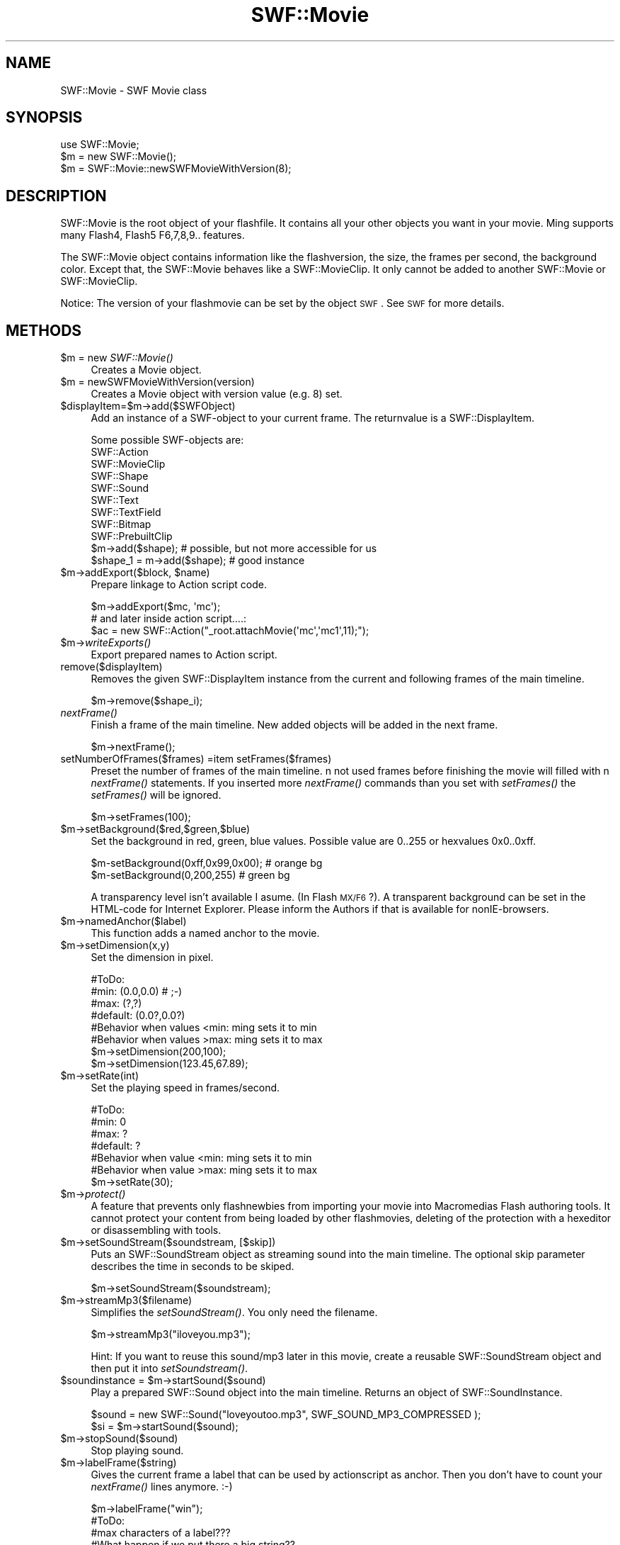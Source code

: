 .\" Automatically generated by Pod::Man 2.16 (Pod::Simple 3.05)
.\"
.\" Standard preamble:
.\" ========================================================================
.de Sh \" Subsection heading
.br
.if t .Sp
.ne 5
.PP
\fB\\$1\fR
.PP
..
.de Sp \" Vertical space (when we can't use .PP)
.if t .sp .5v
.if n .sp
..
.de Vb \" Begin verbatim text
.ft CW
.nf
.ne \\$1
..
.de Ve \" End verbatim text
.ft R
.fi
..
.\" Set up some character translations and predefined strings.  \*(-- will
.\" give an unbreakable dash, \*(PI will give pi, \*(L" will give a left
.\" double quote, and \*(R" will give a right double quote.  \*(C+ will
.\" give a nicer C++.  Capital omega is used to do unbreakable dashes and
.\" therefore won't be available.  \*(C` and \*(C' expand to `' in nroff,
.\" nothing in troff, for use with C<>.
.tr \(*W-
.ds C+ C\v'-.1v'\h'-1p'\s-2+\h'-1p'+\s0\v'.1v'\h'-1p'
.ie n \{\
.    ds -- \(*W-
.    ds PI pi
.    if (\n(.H=4u)&(1m=24u) .ds -- \(*W\h'-12u'\(*W\h'-12u'-\" diablo 10 pitch
.    if (\n(.H=4u)&(1m=20u) .ds -- \(*W\h'-12u'\(*W\h'-8u'-\"  diablo 12 pitch
.    ds L" ""
.    ds R" ""
.    ds C` ""
.    ds C' ""
'br\}
.el\{\
.    ds -- \|\(em\|
.    ds PI \(*p
.    ds L" ``
.    ds R" ''
'br\}
.\"
.\" Escape single quotes in literal strings from groff's Unicode transform.
.ie \n(.g .ds Aq \(aq
.el       .ds Aq '
.\"
.\" If the F register is turned on, we'll generate index entries on stderr for
.\" titles (.TH), headers (.SH), subsections (.Sh), items (.Ip), and index
.\" entries marked with X<> in POD.  Of course, you'll have to process the
.\" output yourself in some meaningful fashion.
.ie \nF \{\
.    de IX
.    tm Index:\\$1\t\\n%\t"\\$2"
..
.    nr % 0
.    rr F
.\}
.el \{\
.    de IX
..
.\}
.\"
.\" Accent mark definitions (@(#)ms.acc 1.5 88/02/08 SMI; from UCB 4.2).
.\" Fear.  Run.  Save yourself.  No user-serviceable parts.
.    \" fudge factors for nroff and troff
.if n \{\
.    ds #H 0
.    ds #V .8m
.    ds #F .3m
.    ds #[ \f1
.    ds #] \fP
.\}
.if t \{\
.    ds #H ((1u-(\\\\n(.fu%2u))*.13m)
.    ds #V .6m
.    ds #F 0
.    ds #[ \&
.    ds #] \&
.\}
.    \" simple accents for nroff and troff
.if n \{\
.    ds ' \&
.    ds ` \&
.    ds ^ \&
.    ds , \&
.    ds ~ ~
.    ds /
.\}
.if t \{\
.    ds ' \\k:\h'-(\\n(.wu*8/10-\*(#H)'\'\h"|\\n:u"
.    ds ` \\k:\h'-(\\n(.wu*8/10-\*(#H)'\`\h'|\\n:u'
.    ds ^ \\k:\h'-(\\n(.wu*10/11-\*(#H)'^\h'|\\n:u'
.    ds , \\k:\h'-(\\n(.wu*8/10)',\h'|\\n:u'
.    ds ~ \\k:\h'-(\\n(.wu-\*(#H-.1m)'~\h'|\\n:u'
.    ds / \\k:\h'-(\\n(.wu*8/10-\*(#H)'\z\(sl\h'|\\n:u'
.\}
.    \" troff and (daisy-wheel) nroff accents
.ds : \\k:\h'-(\\n(.wu*8/10-\*(#H+.1m+\*(#F)'\v'-\*(#V'\z.\h'.2m+\*(#F'.\h'|\\n:u'\v'\*(#V'
.ds 8 \h'\*(#H'\(*b\h'-\*(#H'
.ds o \\k:\h'-(\\n(.wu+\w'\(de'u-\*(#H)/2u'\v'-.3n'\*(#[\z\(de\v'.3n'\h'|\\n:u'\*(#]
.ds d- \h'\*(#H'\(pd\h'-\w'~'u'\v'-.25m'\f2\(hy\fP\v'.25m'\h'-\*(#H'
.ds D- D\\k:\h'-\w'D'u'\v'-.11m'\z\(hy\v'.11m'\h'|\\n:u'
.ds th \*(#[\v'.3m'\s+1I\s-1\v'-.3m'\h'-(\w'I'u*2/3)'\s-1o\s+1\*(#]
.ds Th \*(#[\s+2I\s-2\h'-\w'I'u*3/5'\v'-.3m'o\v'.3m'\*(#]
.ds ae a\h'-(\w'a'u*4/10)'e
.ds Ae A\h'-(\w'A'u*4/10)'E
.    \" corrections for vroff
.if v .ds ~ \\k:\h'-(\\n(.wu*9/10-\*(#H)'\s-2\u~\d\s+2\h'|\\n:u'
.if v .ds ^ \\k:\h'-(\\n(.wu*10/11-\*(#H)'\v'-.4m'^\v'.4m'\h'|\\n:u'
.    \" for low resolution devices (crt and lpr)
.if \n(.H>23 .if \n(.V>19 \
\{\
.    ds : e
.    ds 8 ss
.    ds o a
.    ds d- d\h'-1'\(ga
.    ds D- D\h'-1'\(hy
.    ds th \o'bp'
.    ds Th \o'LP'
.    ds ae ae
.    ds Ae AE
.\}
.rm #[ #] #H #V #F C
.\" ========================================================================
.\"
.IX Title "SWF::Movie 3"
.TH SWF::Movie 3 "2009-02-10" "perl v5.10.0" "User Contributed Perl Documentation"
.\" For nroff, turn off justification.  Always turn off hyphenation; it makes
.\" way too many mistakes in technical documents.
.if n .ad l
.nh
.SH "NAME"
SWF::Movie \- SWF Movie class
.SH "SYNOPSIS"
.IX Header "SYNOPSIS"
.Vb 1
\&        use SWF::Movie;
\&
\&        $m = new SWF::Movie();
\&        $m = SWF::Movie::newSWFMovieWithVersion(8);
.Ve
.SH "DESCRIPTION"
.IX Header "DESCRIPTION"
SWF::Movie is the root object of your flashfile. It contains all your other objects you want in your movie.
Ming supports many Flash4, Flash5 F6,7,8,9.. features.
.PP
The SWF::Movie object contains information like the flashversion, the size, the frames per second, the background color. Except that, the SWF::Movie behaves like 
a SWF::MovieClip. It only cannot be added to another SWF::Movie or SWF::MovieClip.
.PP
Notice: The version of your flashmovie can be set by the object \s-1SWF\s0. See \s-1SWF\s0 for more details.
.SH "METHODS"
.IX Header "METHODS"
.ie n .IP "$m\fR = new \fISWF::Movie()" 4
.el .IP "\f(CW$m\fR = new \fISWF::Movie()\fR" 4
.IX Item "$m = new SWF::Movie()"
Creates a Movie object.
.ie n .IP "$m = newSWFMovieWithVersion(version)" 4
.el .IP "\f(CW$m\fR = newSWFMovieWithVersion(version)" 4
.IX Item "$m = newSWFMovieWithVersion(version)"
Creates a Movie object with version value (e.g. 8) set.
.ie n .IP "$displayItem=$m\->add($SWFObject)" 4
.el .IP "\f(CW$displayItem\fR=$m\->add($SWFObject)" 4
.IX Item "$displayItem=$m->add($SWFObject)"
Add an instance of a SWF-object to your current frame. The returnvalue is a SWF::DisplayItem.
.Sp
.Vb 1
\&        Some possible SWF\-objects are:
\&
\&        SWF::Action
\&        SWF::MovieClip
\&        SWF::Shape
\&        SWF::Sound
\&        SWF::Text
\&        SWF::TextField
\&        SWF::Bitmap
\&        SWF::PrebuiltClip
\&
\&        $m\->add($shape); # possible, but not more accessible for us
\&        $shape_1 = m\->add($shape); # good instance
.Ve
.ie n .IP "$m\fR\->addExport($block, \f(CW$name)" 4
.el .IP "\f(CW$m\fR\->addExport($block, \f(CW$name\fR)" 4
.IX Item "$m->addExport($block, $name)"
Prepare linkage to Action script code.
.Sp
.Vb 3
\&        $m\->addExport($mc, \*(Aqmc\*(Aq);
\&        # and later inside action script....:
\&        $ac = new SWF::Action("_root.attachMovie(\*(Aqmc\*(Aq,\*(Aqmc1\*(Aq,11);");
.Ve
.ie n .IP "$m\fR\->\fIwriteExports()" 4
.el .IP "\f(CW$m\fR\->\fIwriteExports()\fR" 4
.IX Item "$m->writeExports()"
Export prepared names to Action script.
.IP "remove($displayItem)" 4
.IX Item "remove($displayItem)"
Removes the given SWF::DisplayItem instance from the current and following frames of the main timeline.
.Sp
.Vb 1
\&        $m\->remove($shape_i);
.Ve
.IP "\fInextFrame()\fR" 4
.IX Item "nextFrame()"
Finish a frame of the main timeline. New added objects will be added in the next frame.
.Sp
.Vb 1
\&        $m\->nextFrame();
.Ve
.IP "setNumberOfFrames($frames) =item setFrames($frames)" 4
.IX Item "setNumberOfFrames($frames) =item setFrames($frames)"
Preset the number of frames of the main timeline. n not used frames before finishing the movie will filled with n \fInextFrame()\fR statements.
If you inserted more \fInextFrame()\fR commands than you set with \fIsetFrames()\fR the \fIsetFrames()\fR will be ignored.
.Sp
.Vb 1
\&        $m\->setFrames(100);
.Ve
.ie n .IP "$m\->setBackground($red,$green,$blue)" 4
.el .IP "\f(CW$m\fR\->setBackground($red,$green,$blue)" 4
.IX Item "$m->setBackground($red,$green,$blue)"
Set the background in red, green, blue values. Possible value are 0..255 or hexvalues 0x0..0xff.
.Sp
.Vb 2
\&        $m\-setBackground(0xff,0x99,0x00); # orange bg
\&        $m\-setBackground(0,200,255)       # green bg
.Ve
.Sp
A transparency level isn't available I asume. (In Flash \s-1MX/F6\s0?). A transparent background can be set in the HTML-code for Internet Explorer. Please 
inform the Authors if that is available for nonIE-browsers.
.ie n .IP "$m\->namedAnchor($label)" 4
.el .IP "\f(CW$m\fR\->namedAnchor($label)" 4
.IX Item "$m->namedAnchor($label)"
This function adds a named anchor to the movie.
.ie n .IP "$m\->setDimension(x,y)" 4
.el .IP "\f(CW$m\fR\->setDimension(x,y)" 4
.IX Item "$m->setDimension(x,y)"
Set the dimension in pixel.
.Sp
.Vb 6
\&        #ToDo:
\&        #min: (0.0,0.0)   # ;\-)
\&        #max: (?,?)
\&        #default: (0.0?,0.0?)
\&        #Behavior when values <min: ming sets it to min
\&        #Behavior when values >max: ming sets it to max
\&
\&        $m\->setDimension(200,100);
\&        $m\->setDimension(123.45,67.89);
.Ve
.ie n .IP "$m\->setRate(int)" 4
.el .IP "\f(CW$m\fR\->setRate(int)" 4
.IX Item "$m->setRate(int)"
Set the playing speed in frames/second.
.Sp
.Vb 6
\&        #ToDo:
\&        #min: 0
\&        #max: ?
\&        #default: ?
\&        #Behavior when value <min: ming sets it to min
\&        #Behavior when value >max: ming sets it to max
\&
\&        $m\->setRate(30);
.Ve
.ie n .IP "$m\fR\->\fIprotect()" 4
.el .IP "\f(CW$m\fR\->\fIprotect()\fR" 4
.IX Item "$m->protect()"
A feature that prevents only flashnewbies from importing your movie into Macromedias Flash authoring tools. It cannot protect your content from being loaded by 
other flashmovies, deleting of the protection with a hexeditor or disassembling with tools.
.ie n .IP "$m\->setSoundStream($soundstream, [$skip])" 4
.el .IP "\f(CW$m\fR\->setSoundStream($soundstream, [$skip])" 4
.IX Item "$m->setSoundStream($soundstream, [$skip])"
Puts an SWF::SoundStream object as streaming sound into the main timeline.
The optional skip parameter describes the time in seconds to be skiped.
.Sp
.Vb 1
\&        $m\->setSoundStream($soundstream);
.Ve
.ie n .IP "$m\->streamMp3($filename)" 4
.el .IP "\f(CW$m\fR\->streamMp3($filename)" 4
.IX Item "$m->streamMp3($filename)"
Simplifies the \fIsetSoundStream()\fR. You only need the filename.
.Sp
.Vb 1
\&        $m\->streamMp3("iloveyou.mp3");
.Ve
.Sp
Hint: If you want to reuse this sound/mp3 later in this movie, create a reusable SWF::SoundStream object and then put it into \fIsetSoundstream()\fR.
.ie n .IP "$soundinstance\fR = \f(CW$m\->startSound($sound)" 4
.el .IP "\f(CW$soundinstance\fR = \f(CW$m\fR\->startSound($sound)" 4
.IX Item "$soundinstance = $m->startSound($sound)"
Play a prepared SWF::Sound object into the main timeline. Returns an object of SWF::SoundInstance.
.Sp
.Vb 2
\&        $sound = new SWF::Sound("loveyoutoo.mp3", SWF_SOUND_MP3_COMPRESSED );  
\&        $si = $m\->startSound($sound);
.Ve
.ie n .IP "$m\->stopSound($sound)" 4
.el .IP "\f(CW$m\fR\->stopSound($sound)" 4
.IX Item "$m->stopSound($sound)"
Stop playing sound.
.ie n .IP "$m\->labelFrame($string)" 4
.el .IP "\f(CW$m\fR\->labelFrame($string)" 4
.IX Item "$m->labelFrame($string)"
Gives the current frame a label that can be used by actionscript as anchor. Then you don't have to count your \fInextFrame()\fR lines anymore. :\-)
.Sp
.Vb 5
\&        $m\->labelFrame("win");
\&        #ToDo:
\&        #max characters of a label??? 
\&        #What happen if we put there a big string?? 
\&        #Which characters are allowed??
.Ve
.ie n .IP "$m\fR\->setScriptLimits($maxRecursion, \f(CW$timeout)" 4
.el .IP "\f(CW$m\fR\->setScriptLimits($maxRecursion, \f(CW$timeout\fR)" 4
.IX Item "$m->setScriptLimits($maxRecursion, $timeout)"
Set limits for resource usage, related to action script. Setting timeout will protect your computer from too long loops
and stack overflow. So endless scripts like \*(L"while (1){};\*(R" will be interrupted after timeout seconds.  The default 
recursion depth is 265, the default timeout is 15 seconds.
.ie n .IP "$m\fR\->defineScene($offset, \f(CW$name)" 4
.el .IP "\f(CW$m\fR\->defineScene($offset, \f(CW$name\fR)" 4
.IX Item "$m->defineScene($offset, $name)"
Define scenes for the movies' main timeline using integer value for frame offset and name of the scene.
.ie n .IP "$m\->setNetworkAccess($flag)" 4
.el .IP "\f(CW$m\fR\->setNetworkAccess($flag)" 4
.IX Item "$m->setNetworkAccess($flag)"
Sets network / fileaccess policy. If the flag is set to 0 a localy loaded 
movie will be unable to access the network but is allowed to access local files.
If the flag ist set to 1 a localy loaded movie will be unable to access local files
but is allowed to access the network. For \s-1SWF\s0 >= 8: default is 0,
.ie n .IP "$m\->addMetadata($xml)" 4
.el .IP "\f(CW$m\fR\->addMetadata($xml)" 4
.IX Item "$m->addMetadata($xml)"
Adds Metadata to the movie: this function inserts a metadata-tag
into the movie. Only one metadata-tag can be set to a movie. 
Metadata is specified as an \s-1XML\s0 string.
.ie n .IP "$m\fR\->assignSymbol($character, \f(CW$name)" 4
.el .IP "\f(CW$m\fR\->assignSymbol($character, \f(CW$name\fR)" 4
.IX Item "$m->assignSymbol($character, $name)"
Assigns a symbolic name for a SWF::Character object.
Such classes are available for usage in other \s-1SWF\s0 files
and can be referenced from inside the current movie.
To assign a symbol to the root movie use \s-1NULL\s0 as character value.
.ie n .IP "$m\fR\->setTabIndex($depth, \f(CW$index)" 4
.el .IP "\f(CW$m\fR\->setTabIndex($depth, \f(CW$index\fR)" 4
.IX Item "$m->setTabIndex($depth, $index)"
Sets tab index for specified depth level.
.ie n .IP "$fontchar\fR = \f(CW$m\->addFont($font)" 4
.el .IP "\f(CW$fontchar\fR = \f(CW$m\fR\->addFont($font)" 4
.IX Item "$fontchar = $m->addFont($font)"
Adds a font to a movie. An object of SWF::FontCharacter class returned.
.Sp
.Vb 2
\&        $font = new SWF::Font(\*(AqArial.fdb\*(Aq);                                                                                                                                                                              
\&        $fch  = $m\->addFont($font);
.Ve
.ie n .IP "$fontchar\fR = \f(CW$m\fR\->importFont($file, \f(CW$name)" 4
.el .IP "\f(CW$fontchar\fR = \f(CW$m\fR\->importFont($file, \f(CW$name\fR)" 4
.IX Item "$fontchar = $m->importFont($file, $name)"
Imports a font from an other SWFFile. An object of SWF::FontCharacter class returned.
.Sp
.Vb 1
\&        $fch = $m\->importFont(\*(AqtextField.swf\*(Aq, \*(AqArial337a\*(Aq);
.Ve
.ie n .IP "$m\fR\->importCharacter($url, \f(CW$name)" 4
.el .IP "\f(CW$m\fR\->importCharacter($url, \f(CW$name\fR)" 4
.IX Item "$m->importCharacter($url, $name)"
Not yet documented (ToDo!)
.ie n .IP "$m\fR\->replace($item, \f(CW$block)" 4
.el .IP "\f(CW$m\fR\->replace($item, \f(CW$block\fR)" 4
.IX Item "$m->replace($item, $block)"
Not yet documented (ToDo!)
.ie n .IP "$m\->xs_output([$compresslevel])" 4
.el .IP "\f(CW$m\fR\->xs_output([$compresslevel])" 4
.IX Item "$m->xs_output([$compresslevel])"
.PD 0
.ie n .IP "$m\->output([$compresslevel])" 4
.el .IP "\f(CW$m\fR\->output([$compresslevel])" 4
.IX Item "$m->output([$compresslevel])"
.PD
Writes the SWF::Movie to stdout. This is normally used for webservers/cgi\-scripts. 
Don't forget to send the \*(L"Content\-Type:\*(R"\-lines before writing out the movie.
.Sp
The parameter compresslevel is optional. compresslevel between 0 and 9. Higher values will be interpreted as 9. Values smaller 0
mean no compression. By default the SWF::Movie will be send without compression.
.Sp
Notice: compression available since Flash \s-1MX\s0(Flash 6). Ming does not check this for you if you write flash4 or flash5 movies.
.Sp
Unlike \fIxs_output()\fR the \fIoutput()\fR method prepared for using via webservers (but not limited to webservers).
.ie n .IP "$m\fR\->save($filename [, \f(CW$compresslevel])" 4
.el .IP "\f(CW$m\fR\->save($filename [, \f(CW$compresslevel\fR])" 4
.IX Item "$m->save($filename [, $compresslevel])"
Save the SWF::Movie to a file.
.Sp
The parameter compresslevel is optional. compresslevel between 0 and 9. Higher values will be interpreted as 9. Values smaller 0 
mean no compression. By default the SWF::Movie will be saved without compression.
.Sp
Notice: compression available since Flash \s-1MX\s0(Flash 6). Ming does not check this for you if you write flash4 or flash5 movies.
.SH "EXAMPLE"
.IX Header "EXAMPLE"
3 examples: a regular minimal SWF::Movie, one with all methods and a more interesting.
.IP "minimal empty example" 4
.IX Item "minimal empty example"
.Vb 2
\&        #!/usr/bin/perl \-w
\&        use SWF::Movie;
\&
\&        $m = new SWF::Movie();
\&        $m\->nextFrame();
\&        $m\->save("emptyminimal.swf");
.Ve
.IP "full empty examples" 4
.IX Item "full empty examples"
.Vb 2
\&        #!/usr/bin/perl \-w
\&        use SWF::Movie;
\&
\&        $m = new SWF::Movie();
\&        $m\->setVersion(4);
\&        $m\->setBackground(0xff,0xcc,0x0);
\&        $m\->setDimension(200,100);
\&        $m\->protect();
\&        $m\->setRate(30);
\&        $m\->setFrames(10); # ming fills it automatic with frames
\&
\&        $m\->nextFrame()
\&        $m\->save("empty.swf");
.Ve
.IP "streaming example" 4
.IX Item "streaming example"
.Vb 3
\&        #!/usr/bin/perl \-w
\&        use SWF("Shape");
\&        SWF::setVersion(6);
\&
\&        $m = new SWF::Movie();
\&        $m\->setBackground(0xff,0xcc,0x0);
\&        $m\->setDimension(200,100);
\&        $m\->setFrames(10);
\&        $m\->streamMp3("forever.mp3");
\&
\&        $s= new SWF::Shape();
\&        $s\->setLine(40,0xff,0xff,0);
\&        $s\->setRightFill(0xff,0,0); 
\&        $s\->drawLine(50,0);
\&        $s\->drawLine(0,20);
\&        $s\->drawLineTo(0,0);
\&
\&        $s_1= $m\->add($s);
\&        $s_2= $m\->add($s);
\&        $s_1\->move(50,40);
\&        $s_2\->move(10,40);
\&        for($i=1;$i<5;$i++) {
\&                $m\->nextFrame();
\&                $s_2\->move(0,10);
\&        }
\&        $m\->nextFrame();
\&        print "Content\-type: application/x\-shockwave\-flash\en\en";
\&        $m\->output(9); # with compression level 9 (since flash6)
.Ve
.SH "AUTHOR"
.IX Header "AUTHOR"
Soheil Seyfaie (soheil at users.sourceforge.net), Albrecht Kleine and
developers of ming.sourceforge.net
.SH "SEE ALSO"
.IX Header "SEE ALSO"
\&\s-1SWF\s0, SWF::Action, SWF::Bitmap, SWF::Button, SWF::Constants, SWF::DisplayItem, SWF::Fill, 
SWF::Font, SWF::FontCharacter, SWF::Gradient, SWF::Morph, SWF::MovieClip, SWF::Shape, 
SWF::PrebuiltClip, SWF::Sound, SWF::SoundStream, SWF::TextField, SWF::Text, SWF::Filter, SWF::Character
